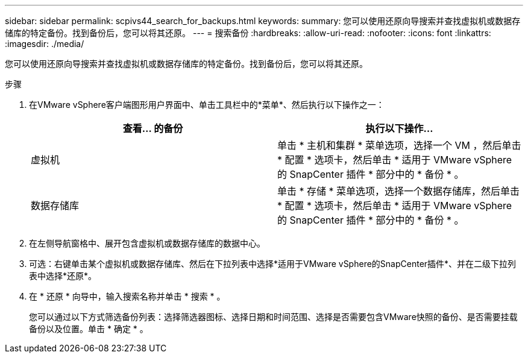 ---
sidebar: sidebar 
permalink: scpivs44_search_for_backups.html 
keywords:  
summary: 您可以使用还原向导搜索并查找虚拟机或数据存储库的特定备份。找到备份后，您可以将其还原。 
---
= 搜索备份
:hardbreaks:
:allow-uri-read: 
:nofooter: 
:icons: font
:linkattrs: 
:imagesdir: ./media/


[role="lead"]
您可以使用还原向导搜索并查找虚拟机或数据存储库的特定备份。找到备份后，您可以将其还原。

.步骤
. 在VMware vSphere客户端图形用户界面中、单击工具栏中的*菜单*、然后执行以下操作之一：
+
|===
| 查看… 的备份 | 执行以下操作… 


| 虚拟机 | 单击 * 主机和集群 * 菜单选项，选择一个 VM ，然后单击 * 配置 * 选项卡，然后单击 * 适用于 VMware vSphere 的 SnapCenter 插件 * 部分中的 * 备份 * 。 


| 数据存储库 | 单击 * 存储 * 菜单选项，选择一个数据存储库，然后单击 * 配置 * 选项卡，然后单击 * 适用于 VMware vSphere 的 SnapCenter 插件 * 部分中的 * 备份 * 。 
|===
. 在左侧导航窗格中、展开包含虚拟机或数据存储库的数据中心。
. 可选：右键单击某个虚拟机或数据存储库、然后在下拉列表中选择*适用于VMware vSphere的SnapCenter插件*、并在二级下拉列表中选择*还原*。
. 在 * 还原 * 向导中，输入搜索名称并单击 * 搜索 * 。
+
您可以通过以下方式筛选备份列表：选择筛选器图标、选择日期和时间范围、选择是否需要包含VMware快照的备份、是否需要挂载备份以及位置。单击 * 确定 * 。


